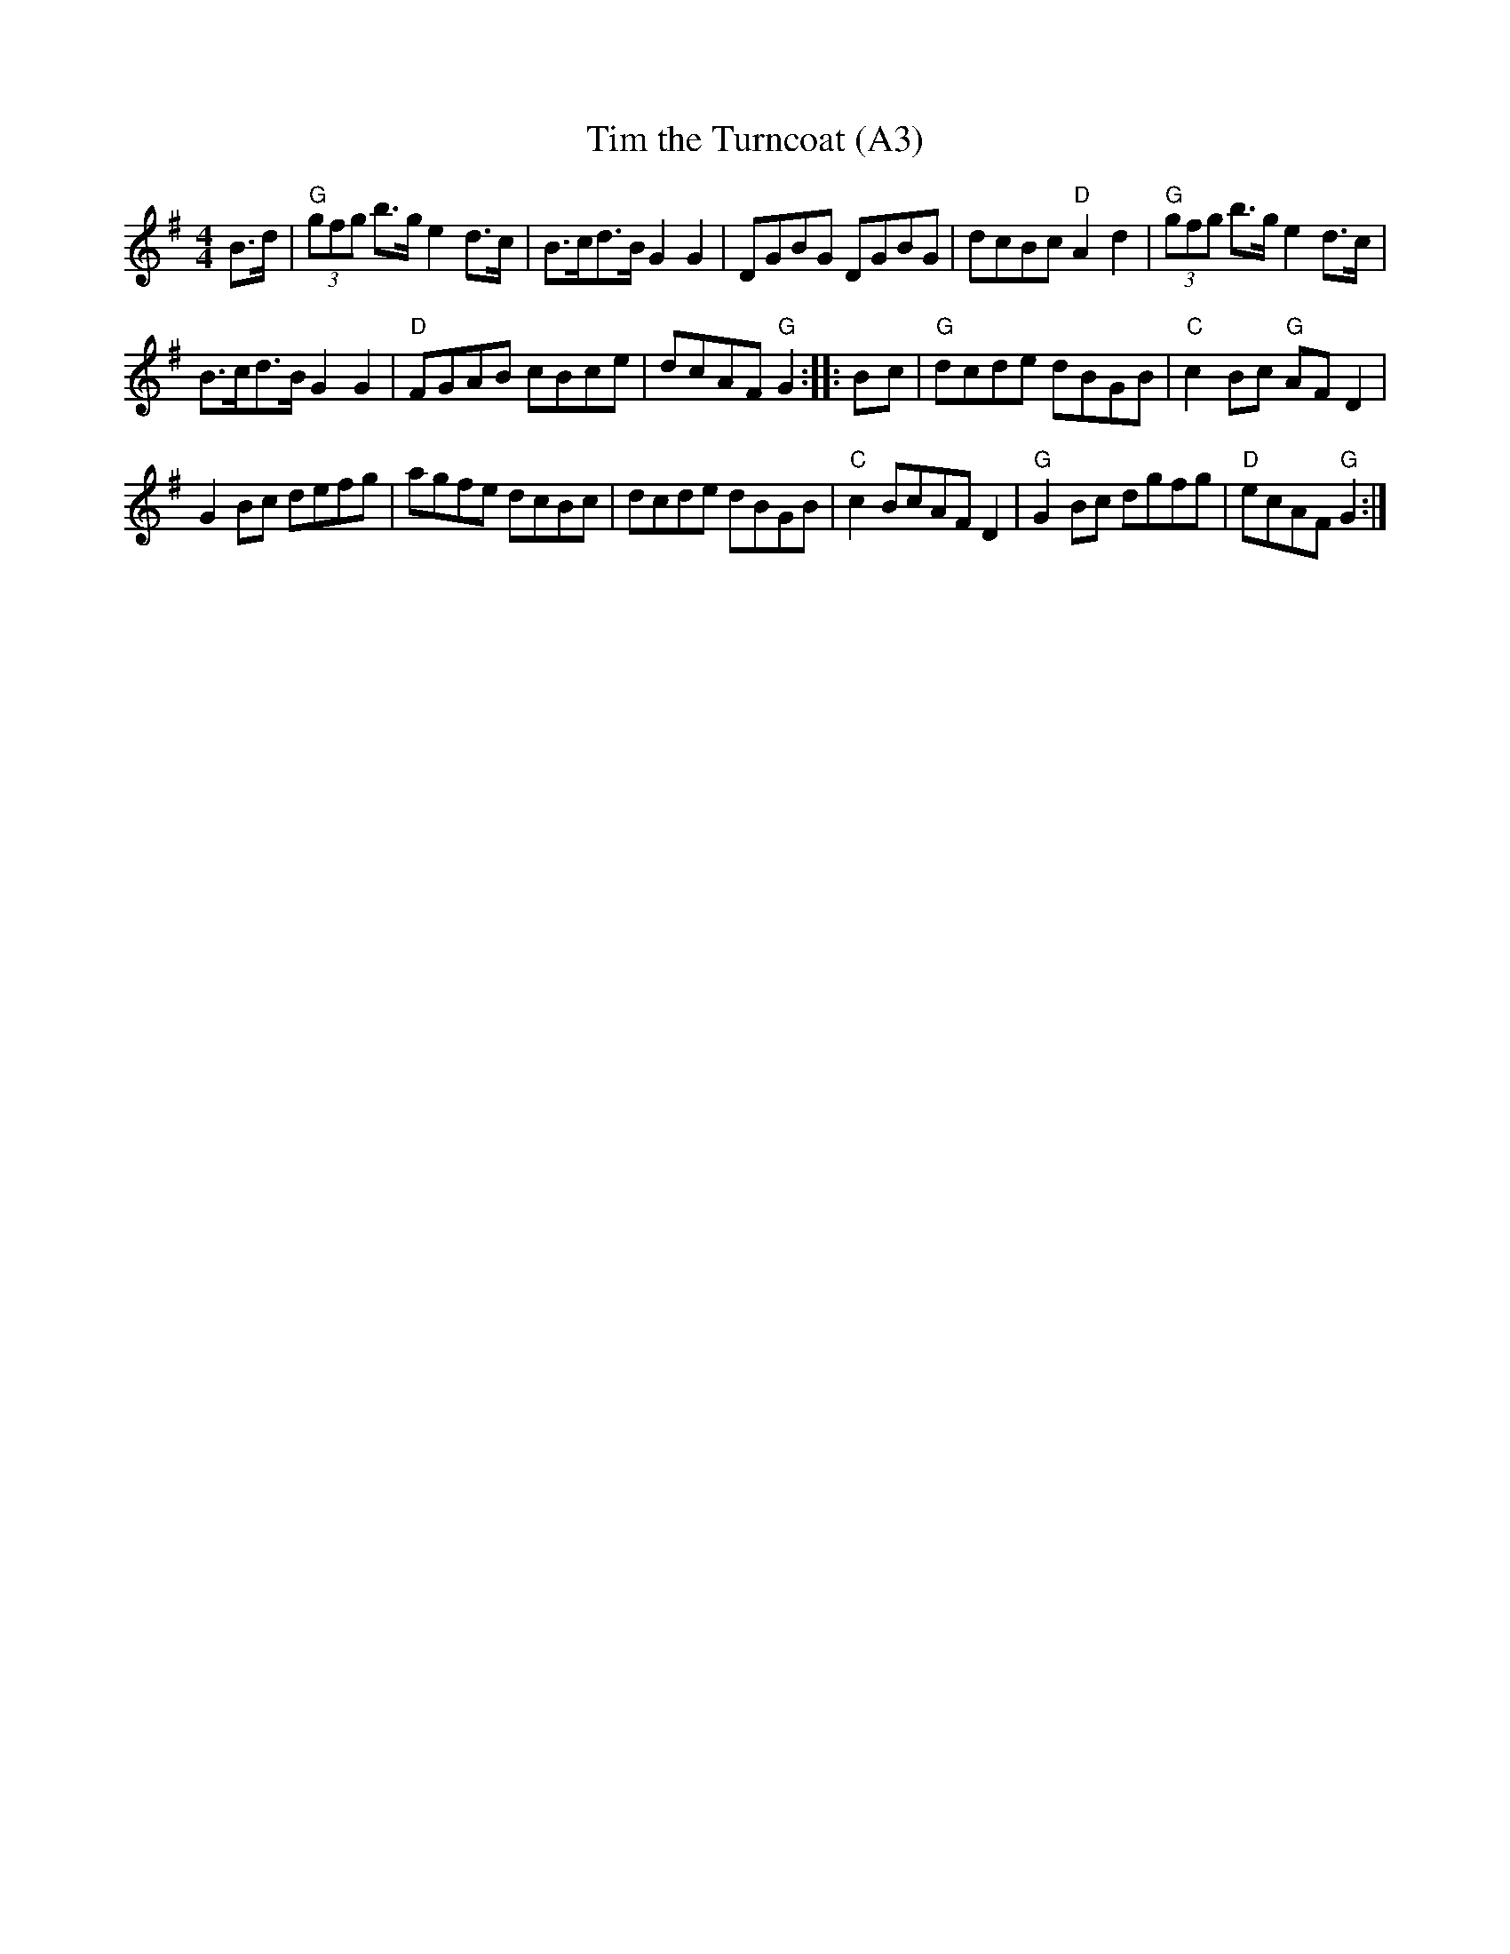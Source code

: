 X: 1008
T:Tim the Turncoat (A3)
N: page A3
N: heptatonic
R: Reel
M:4/4
L:1/8
B:O'Neill's 1697
N:collected by Dollard
K:G
B>d \
|"G" (3gfg b>ge2 d>c | B>cd>BG2G2 | DGBG DGBG | dcBc "D"A2d2 |\
"G" (3gfg b>g e2 d>c |
 B>cd>B G2G2 |"D" FGAB cBce | dcAF"G"G2 :: B-c| \
"G" dcde dBGB |"C" c2Bc "G"AFD2 |
 G2Bc defg | agfe dcBc |  dcde dBGB |\
"C" c2BcAFD2 |"G" G2Bc dgfg |"D" ecAF "G"G2 :|
